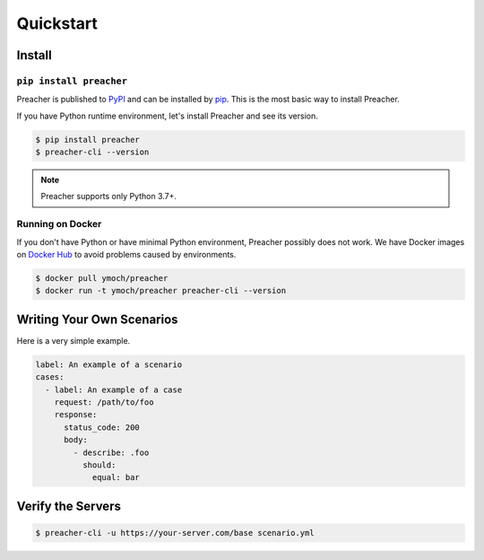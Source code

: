 Quickstart
==========

Install
-------

``pip install preacher``
^^^^^^^^^^^^^^^^^^^^^^^^
Preacher is published to `PyPI`_ and can be installed by `pip`_.
This is the most basic way to install Preacher.

If you have Python runtime environment,
let's install Preacher and see its version.

.. code-block:: sh

    $ pip install preacher
    $ preacher-cli --version

.. note:: Preacher supports only Python 3.7+.

Running on Docker
^^^^^^^^^^^^^^^^^
If you don't have Python or have minimal Python environment,
Preacher possibly does not work.
We have Docker images on `Docker Hub`_
to avoid problems caused by environments.

.. code-block:: sh

    $ docker pull ymoch/preacher
    $ docker run -t ymoch/preacher preacher-cli --version

Writing Your Own Scenarios
--------------------------
Here is a very simple example.

.. code-block:: yaml

    label: An example of a scenario
    cases:
      - label: An example of a case
        request: /path/to/foo
        response:
          status_code: 200
          body:
            - describe: .foo
              should:
                equal: bar

Verify the Servers
------------------

.. code-block:: sh

    $ preacher-cli -u https://your-server.com/base scenario.yml


.. _pip: https://pip.pypa.io/en/stable/
.. _PyPI: https://pypi.org/project/preacher/
.. _Docker Hub: https://cloud.docker.com/u/ymoch/repository/docker/ymoch/preacher
